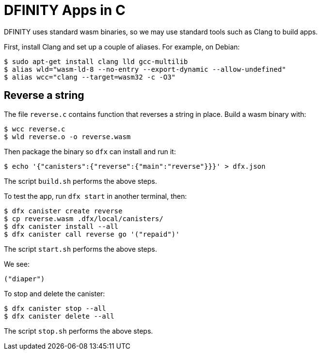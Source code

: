 = DFINITY Apps in C =

DFINITY uses standard wasm binaries, so we may use standard tools such as Clang
to build apps.

First, install Clang and set up a couple of aliases. For example, on Debian:

  $ sudo apt-get install clang lld gcc-multilib
  $ alias wld="wasm-ld-8 --no-entry --export-dynamic --allow-undefined"
  $ alias wcc="clang --target=wasm32 -c -O3"

== Reverse a string ==

The file `reverse.c` contains function that reverses a string in place. Build a
wasm binary with:

  $ wcc reverse.c
  $ wld reverse.o -o reverse.wasm

Then package the binary so `dfx` can install and run it:

  $ echo '{"canisters":{"reverse":{"main":"reverse"}}}' > dfx.json

The script `build.sh` performs the above steps.

To test the app, run `dfx start` in another terminal, then:

  $ dfx canister create reverse
  $ cp reverse.wasm .dfx/local/canisters/
  $ dfx canister install --all
  $ dfx canister call reverse go '("repaid")'

The script `start.sh` performs the above steps.

We see:

  ("diaper")

To stop and delete the canister:

  $ dfx canister stop --all
  $ dfx canister delete --all

The script `stop.sh` performs the above steps.
